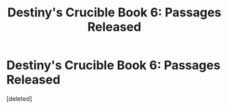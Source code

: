 #+TITLE: Destiny's Crucible Book 6: Passages Released

* Destiny's Crucible Book 6: Passages Released
:PROPERTIES:
:Score: 2
:DateUnix: 1571824039.0
:DateShort: 2019-Oct-23
:END:
[deleted]

